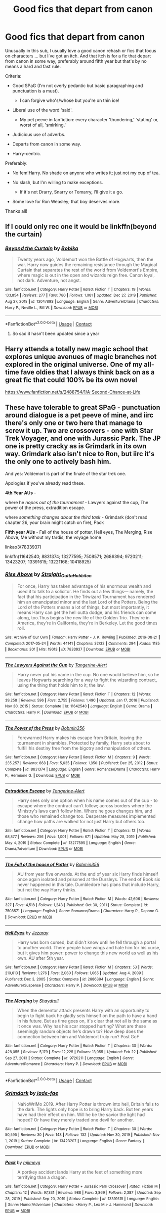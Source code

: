 #+TITLE: Good fics that depart from canon

* Good fics that depart from canon
:PROPERTIES:
:Author: Awkward_Uni_Student
:Score: 47
:DateUnix: 1618501390.0
:DateShort: 2021-Apr-15
:FlairText: Request
:END:
Unusually in this sub, I usually love a good canon rehash or fics that focus on characters ... but I've got an itch. And that itch is for a fic that depart from canon in some way, preferably around fifth year but that's by no means a hard and fast rule.

Criteria:

- Good SPaG (I'm not overly pedantic but basic paragraphing and punctuation is a must).

  - I can forgive who's/whose but you're on thin ice!

- Liberal use of the word 'said'.

  - My pet peeve in fanfiction: every character 'thundering,' 'stating' or, worst of all, 'smirking.'

- Judicious use of adverbs.
- Departs from canon in some way.
- Harry-centric.

Preferably:

- No fem!Harry. No shade on anyone who writes it; just not my cup of tea.
- No slash, but I'm willing to make exceptions.

  - If it's not Drarry, Snarry or Tomarry, I'll give it a go.

- Some love for Ron Weasley; that boy deserves more.

Thanks all!


** If I could only rec one it would be linkffn(beyond the curtain)
:PROPERTIES:
:Author: GravityMyGuy
:Score: 6
:DateUnix: 1618504832.0
:DateShort: 2021-Apr-15
:END:

*** [[https://www.fanfiction.net/s/13047893/1/][*/Beyond the Curtain/*]] by [[https://www.fanfiction.net/u/3820867/Bobika][/Bobika/]]

#+begin_quote
  Twenty years ago, Voldemort won the Battle of Hogwarts, then the war. Harry now guides the remaining resistance through the Magical Curtain that separates the rest of the world from Voldemort's Empire, where magic is out in the open and wizards reign free. Canon loyal, not dark. Adventure, not angst.
#+end_quote

^{/Site/:} ^{fanfiction.net} ^{*|*} ^{/Category/:} ^{Harry} ^{Potter} ^{*|*} ^{/Rated/:} ^{Fiction} ^{T} ^{*|*} ^{/Chapters/:} ^{19} ^{*|*} ^{/Words/:} ^{133,854} ^{*|*} ^{/Reviews/:} ^{277} ^{*|*} ^{/Favs/:} ^{780} ^{*|*} ^{/Follows/:} ^{1,081} ^{*|*} ^{/Updated/:} ^{Dec} ^{27,} ^{2019} ^{*|*} ^{/Published/:} ^{Aug} ^{27,} ^{2018} ^{*|*} ^{/id/:} ^{13047893} ^{*|*} ^{/Language/:} ^{English} ^{*|*} ^{/Genre/:} ^{Adventure/Drama} ^{*|*} ^{/Characters/:} ^{Harry} ^{P.,} ^{Neville} ^{L.,} ^{Bill} ^{W.} ^{*|*} ^{/Download/:} ^{[[http://www.ff2ebook.com/old/ffn-bot/index.php?id=13047893&source=ff&filetype=epub][EPUB]]} ^{or} ^{[[http://www.ff2ebook.com/old/ffn-bot/index.php?id=13047893&source=ff&filetype=mobi][MOBI]]}

--------------

*FanfictionBot*^{2.0.0-beta} | [[https://github.com/FanfictionBot/reddit-ffn-bot/wiki/Usage][Usage]] | [[https://www.reddit.com/message/compose?to=tusing][Contact]]
:PROPERTIES:
:Author: FanfictionBot
:Score: 4
:DateUnix: 1618504860.0
:DateShort: 2021-Apr-15
:END:

**** So sad it hasn't been updated since a year
:PROPERTIES:
:Author: P-S-21
:Score: 1
:DateUnix: 1618542877.0
:DateShort: 2021-Apr-16
:END:


** Harry attends a totally new magic school that explores unique avenues of magic branches not explored in the original universe. One of my all-time fave oldies that I always think back on as a great fic that could 100% be its own novel

[[https://www.fanfiction.net/s/2488754/1/A-Second-Chance-at-Life]]
:PROPERTIES:
:Author: dylanpidge
:Score: 6
:DateUnix: 1618502514.0
:DateShort: 2021-Apr-15
:END:


** These have tolerable to great SPaG - punctuation around dialogue is a pet peeve of mine, and iirc there's only one or two here that manage to screw it up. Two are crossovers - one with Star Trek Voyager, and one with Jurassic Park. The JP one is pretty cracky as is Grimdark in its own way. Grimdark also isn't nice to Ron, but iirc it's the only one to actively bash him.

And yes: Voldemort is part of the finale of the star trek one.

Apologies if you've already read these.

*4th Year AUs* -

where he /nopes out of the tournament/ - Lawyers against the cup, The power of the press, extradition escape.

where /something changes about the third task/ - Grimdark (don't read chapter 26, your brain might catch on fire), Pack

*Fifth year AUs* - Fall of the house of potter, Hell eyes, The Merging, Rise Above, Me without my tardis, the voyage home

linkao3(7833937)

linkffn(11642540; 8831374; 13277595; 7508571; 2686394; 9720211; 13423207; 13391615; 13221168; 10418925)
:PROPERTIES:
:Author: hrmdurr
:Score: 5
:DateUnix: 1618507958.0
:DateShort: 2021-Apr-15
:END:

*** [[https://archiveofourown.org/works/7833937][*/Rise Above/*]] by [[https://www.archiveofourown.org/users/Straight_Outta_Hobbiton/pseuds/Straight_Outta_Hobbiton][/Straight_Outta_Hobbiton/]]

#+begin_quote
  For once, Harry has taken advantage of his enormous wealth and used it to talk to a solicitor. He finds out a few things--- namely, the fact that his participation in the Triwizard Tournament has rendered him an emancipated minor and the last Lord of the Potters. Being the Lord of the Potters means a lot of things, but most importantly, it means Harry can get the hell outta dodge, and his friends can come along, too.Thus begins the new life of the Golden Trio. They're in America, they're in California, they're in Berkeley. Let the good times roll.
#+end_quote

^{/Site/:} ^{Archive} ^{of} ^{Our} ^{Own} ^{*|*} ^{/Fandom/:} ^{Harry} ^{Potter} ^{-} ^{J.} ^{K.} ^{Rowling} ^{*|*} ^{/Published/:} ^{2016-08-21} ^{*|*} ^{/Completed/:} ^{2017-05-24} ^{*|*} ^{/Words/:} ^{44141} ^{*|*} ^{/Chapters/:} ^{32/32} ^{*|*} ^{/Comments/:} ^{294} ^{*|*} ^{/Kudos/:} ^{1185} ^{*|*} ^{/Bookmarks/:} ^{301} ^{*|*} ^{/Hits/:} ^{19013} ^{*|*} ^{/ID/:} ^{7833937} ^{*|*} ^{/Download/:} ^{[[https://archiveofourown.org/downloads/7833937/Rise%20Above.epub?updated_at=1617907463][EPUB]]} ^{or} ^{[[https://archiveofourown.org/downloads/7833937/Rise%20Above.mobi?updated_at=1617907463][MOBI]]}

--------------

[[https://www.fanfiction.net/s/11642540/1/][*/The Lawyers Against the Cup/*]] by [[https://www.fanfiction.net/u/970809/Tangerine-Alert][/Tangerine-Alert/]]

#+begin_quote
  Harry never put his name in the cup. No one would believe him, so he leaves Hogwarts searching for a way to fight the wizarding contract, using the thing that holds him to it; the law.
#+end_quote

^{/Site/:} ^{fanfiction.net} ^{*|*} ^{/Category/:} ^{Harry} ^{Potter} ^{*|*} ^{/Rated/:} ^{Fiction} ^{T} ^{*|*} ^{/Chapters/:} ^{12} ^{*|*} ^{/Words/:} ^{39,258} ^{*|*} ^{/Reviews/:} ^{596} ^{*|*} ^{/Favs/:} ^{2,755} ^{*|*} ^{/Follows/:} ^{1,490} ^{*|*} ^{/Updated/:} ^{Jan} ^{17,} ^{2016} ^{*|*} ^{/Published/:} ^{Nov} ^{30,} ^{2015} ^{*|*} ^{/Status/:} ^{Complete} ^{*|*} ^{/id/:} ^{11642540} ^{*|*} ^{/Language/:} ^{English} ^{*|*} ^{/Genre/:} ^{Drama} ^{*|*} ^{/Characters/:} ^{Harry} ^{P.} ^{*|*} ^{/Download/:} ^{[[http://www.ff2ebook.com/old/ffn-bot/index.php?id=11642540&source=ff&filetype=epub][EPUB]]} ^{or} ^{[[http://www.ff2ebook.com/old/ffn-bot/index.php?id=11642540&source=ff&filetype=mobi][MOBI]]}

--------------

[[https://www.fanfiction.net/s/8831374/1/][*/The Power of the Press/*]] by [[https://www.fanfiction.net/u/777540/Bobmin356][/Bobmin356/]]

#+begin_quote
  Forewarned Harry makes his escape from Britain, leaving the tournament in shambles. Protected by family, Harry sets about to fulfill his destiny free from the bigotry and manipulation of others.
#+end_quote

^{/Site/:} ^{fanfiction.net} ^{*|*} ^{/Category/:} ^{Harry} ^{Potter} ^{*|*} ^{/Rated/:} ^{Fiction} ^{M} ^{*|*} ^{/Chapters/:} ^{9} ^{*|*} ^{/Words/:} ^{235,257} ^{*|*} ^{/Reviews/:} ^{668} ^{*|*} ^{/Favs/:} ^{5,635} ^{*|*} ^{/Follows/:} ^{1,850} ^{*|*} ^{/Published/:} ^{Dec} ^{25,} ^{2012} ^{*|*} ^{/Status/:} ^{Complete} ^{*|*} ^{/id/:} ^{8831374} ^{*|*} ^{/Language/:} ^{English} ^{*|*} ^{/Genre/:} ^{Romance/Drama} ^{*|*} ^{/Characters/:} ^{Harry} ^{P.,} ^{Hermione} ^{G.} ^{*|*} ^{/Download/:} ^{[[http://www.ff2ebook.com/old/ffn-bot/index.php?id=8831374&source=ff&filetype=epub][EPUB]]} ^{or} ^{[[http://www.ff2ebook.com/old/ffn-bot/index.php?id=8831374&source=ff&filetype=mobi][MOBI]]}

--------------

[[https://www.fanfiction.net/s/13277595/1/][*/Extradition Escape/*]] by [[https://www.fanfiction.net/u/970809/Tangerine-Alert][/Tangerine-Alert/]]

#+begin_quote
  Harry sees only one option when his name comes out of the cup - to escape where the contract can't follow; across borders where the Ministry's laws can't follow him. Where he goes changes him, and those who remained change too. Desperate measures implemented change how paths are walked for not just Harry but others too.
#+end_quote

^{/Site/:} ^{fanfiction.net} ^{*|*} ^{/Category/:} ^{Harry} ^{Potter} ^{*|*} ^{/Rated/:} ^{Fiction} ^{T} ^{*|*} ^{/Chapters/:} ^{12} ^{*|*} ^{/Words/:} ^{68,877} ^{*|*} ^{/Reviews/:} ^{256} ^{*|*} ^{/Favs/:} ^{1,001} ^{*|*} ^{/Follows/:} ^{671} ^{*|*} ^{/Updated/:} ^{May} ^{28,} ^{2019} ^{*|*} ^{/Published/:} ^{May} ^{4,} ^{2019} ^{*|*} ^{/Status/:} ^{Complete} ^{*|*} ^{/id/:} ^{13277595} ^{*|*} ^{/Language/:} ^{English} ^{*|*} ^{/Genre/:} ^{Drama/Adventure} ^{*|*} ^{/Download/:} ^{[[http://www.ff2ebook.com/old/ffn-bot/index.php?id=13277595&source=ff&filetype=epub][EPUB]]} ^{or} ^{[[http://www.ff2ebook.com/old/ffn-bot/index.php?id=13277595&source=ff&filetype=mobi][MOBI]]}

--------------

[[https://www.fanfiction.net/s/7508571/1/][*/The Fall of the house of Potter/*]] by [[https://www.fanfiction.net/u/777540/Bobmin356][/Bobmin356/]]

#+begin_quote
  AU from year five onwards. At the end of year six Harry finds himself once again isolated and prisoned at the Dursleys. The end of Book six never happened in this tale. Dumbledore has plans that include Harry, but not the way Harry thinks.
#+end_quote

^{/Site/:} ^{fanfiction.net} ^{*|*} ^{/Category/:} ^{Harry} ^{Potter} ^{*|*} ^{/Rated/:} ^{Fiction} ^{M} ^{*|*} ^{/Words/:} ^{42,606} ^{*|*} ^{/Reviews/:} ^{327} ^{*|*} ^{/Favs/:} ^{4,518} ^{*|*} ^{/Follows/:} ^{1,243} ^{*|*} ^{/Published/:} ^{Oct} ^{30,} ^{2011} ^{*|*} ^{/Status/:} ^{Complete} ^{*|*} ^{/id/:} ^{7508571} ^{*|*} ^{/Language/:} ^{English} ^{*|*} ^{/Genre/:} ^{Romance/Drama} ^{*|*} ^{/Characters/:} ^{Harry} ^{P.,} ^{Daphne} ^{G.} ^{*|*} ^{/Download/:} ^{[[http://www.ff2ebook.com/old/ffn-bot/index.php?id=7508571&source=ff&filetype=epub][EPUB]]} ^{or} ^{[[http://www.ff2ebook.com/old/ffn-bot/index.php?id=7508571&source=ff&filetype=mobi][MOBI]]}

--------------

[[https://www.fanfiction.net/s/2686394/1/][*/Hell Eyes/*]] by [[https://www.fanfiction.net/u/231347/Jezaray][/Jezaray/]]

#+begin_quote
  Harry was born cursed, but didn't know until he fell through a portal to another world. There people have wings and hate him for his curse, but it gives him power: power to change this new world as well as his own. AU after 5th year.
#+end_quote

^{/Site/:} ^{fanfiction.net} ^{*|*} ^{/Category/:} ^{Harry} ^{Potter} ^{*|*} ^{/Rated/:} ^{Fiction} ^{M} ^{*|*} ^{/Chapters/:} ^{53} ^{*|*} ^{/Words/:} ^{210,613} ^{*|*} ^{/Reviews/:} ^{1,276} ^{*|*} ^{/Favs/:} ^{2,060} ^{*|*} ^{/Follows/:} ^{1,065} ^{*|*} ^{/Updated/:} ^{Aug} ^{4,} ^{2009} ^{*|*} ^{/Published/:} ^{Dec} ^{3,} ^{2005} ^{*|*} ^{/Status/:} ^{Complete} ^{*|*} ^{/id/:} ^{2686394} ^{*|*} ^{/Language/:} ^{English} ^{*|*} ^{/Genre/:} ^{Adventure/Suspense} ^{*|*} ^{/Characters/:} ^{Harry} ^{P.} ^{*|*} ^{/Download/:} ^{[[http://www.ff2ebook.com/old/ffn-bot/index.php?id=2686394&source=ff&filetype=epub][EPUB]]} ^{or} ^{[[http://www.ff2ebook.com/old/ffn-bot/index.php?id=2686394&source=ff&filetype=mobi][MOBI]]}

--------------

[[https://www.fanfiction.net/s/9720211/1/][*/The Merging/*]] by [[https://www.fanfiction.net/u/2102558/Shaydrall][/Shaydrall/]]

#+begin_quote
  When the dementor attack presents Harry with an opportunity to begin to fight back he gladly sets himself on the path to have a hand in his future. But as time goes on, it's clear that not all is the same as it once was. Why has his scar stopped hurting? What are these seemingly random objects he's drawn to? How deep does the connection between him and Voldemort truly run? Post GoF
#+end_quote

^{/Site/:} ^{fanfiction.net} ^{*|*} ^{/Category/:} ^{Harry} ^{Potter} ^{*|*} ^{/Rated/:} ^{Fiction} ^{T} ^{*|*} ^{/Chapters/:} ^{30} ^{*|*} ^{/Words/:} ^{428,055} ^{*|*} ^{/Reviews/:} ^{5,179} ^{*|*} ^{/Favs/:} ^{12,225} ^{*|*} ^{/Follows/:} ^{13,055} ^{*|*} ^{/Updated/:} ^{Feb} ^{22} ^{*|*} ^{/Published/:} ^{Sep} ^{27,} ^{2013} ^{*|*} ^{/Status/:} ^{Complete} ^{*|*} ^{/id/:} ^{9720211} ^{*|*} ^{/Language/:} ^{English} ^{*|*} ^{/Genre/:} ^{Adventure/Romance} ^{*|*} ^{/Characters/:} ^{Harry} ^{P.} ^{*|*} ^{/Download/:} ^{[[http://www.ff2ebook.com/old/ffn-bot/index.php?id=9720211&source=ff&filetype=epub][EPUB]]} ^{or} ^{[[http://www.ff2ebook.com/old/ffn-bot/index.php?id=9720211&source=ff&filetype=mobi][MOBI]]}

--------------

*FanfictionBot*^{2.0.0-beta} | [[https://github.com/FanfictionBot/reddit-ffn-bot/wiki/Usage][Usage]] | [[https://www.reddit.com/message/compose?to=tusing][Contact]]
:PROPERTIES:
:Author: FanfictionBot
:Score: 1
:DateUnix: 1618508014.0
:DateShort: 2021-Apr-15
:END:


*** [[https://www.fanfiction.net/s/13423207/1/][*/Grimdark/*]] by [[https://www.fanfiction.net/u/1659979/jade-fae][/jade-fae/]]

#+begin_quote
  NaNoWriMo 2019. After Harry Potter is thrown into hell, Britain falls to the dark. The lights only hope is to bring Harry back. But ten years have had their effect on him. Will he be the savior the light had hoped? Or have they merely traded one devil for another.
#+end_quote

^{/Site/:} ^{fanfiction.net} ^{*|*} ^{/Category/:} ^{Harry} ^{Potter} ^{*|*} ^{/Rated/:} ^{Fiction} ^{T} ^{*|*} ^{/Chapters/:} ^{30} ^{*|*} ^{/Words/:} ^{50,595} ^{*|*} ^{/Reviews/:} ^{30} ^{*|*} ^{/Favs/:} ^{148} ^{*|*} ^{/Follows/:} ^{132} ^{*|*} ^{/Updated/:} ^{Nov} ^{30,} ^{2019} ^{*|*} ^{/Published/:} ^{Nov} ^{1,} ^{2019} ^{*|*} ^{/Status/:} ^{Complete} ^{*|*} ^{/id/:} ^{13423207} ^{*|*} ^{/Language/:} ^{English} ^{*|*} ^{/Genre/:} ^{Fantasy} ^{*|*} ^{/Download/:} ^{[[http://www.ff2ebook.com/old/ffn-bot/index.php?id=13423207&source=ff&filetype=epub][EPUB]]} ^{or} ^{[[http://www.ff2ebook.com/old/ffn-bot/index.php?id=13423207&source=ff&filetype=mobi][MOBI]]}

--------------

[[https://www.fanfiction.net/s/13391615/1/][*/Pack/*]] by [[https://www.fanfiction.net/u/1282867/mjimeyg][/mjimeyg/]]

#+begin_quote
  A portkey accident lands Harry at the feet of something more terrifying than a dragon.
#+end_quote

^{/Site/:} ^{fanfiction.net} ^{*|*} ^{/Category/:} ^{Harry} ^{Potter} ^{+} ^{Jurassic} ^{Park} ^{Crossover} ^{*|*} ^{/Rated/:} ^{Fiction} ^{M} ^{*|*} ^{/Chapters/:} ^{12} ^{*|*} ^{/Words/:} ^{97,331} ^{*|*} ^{/Reviews/:} ^{988} ^{*|*} ^{/Favs/:} ^{3,869} ^{*|*} ^{/Follows/:} ^{2,387} ^{*|*} ^{/Updated/:} ^{Sep} ^{28,} ^{2019} ^{*|*} ^{/Published/:} ^{Sep} ^{20,} ^{2019} ^{*|*} ^{/Status/:} ^{Complete} ^{*|*} ^{/id/:} ^{13391615} ^{*|*} ^{/Language/:} ^{English} ^{*|*} ^{/Genre/:} ^{Humor/Adventure} ^{*|*} ^{/Characters/:} ^{<Harry} ^{P.,} ^{Lex} ^{M.>} ^{J.} ^{Hammond} ^{*|*} ^{/Download/:} ^{[[http://www.ff2ebook.com/old/ffn-bot/index.php?id=13391615&source=ff&filetype=epub][EPUB]]} ^{or} ^{[[http://www.ff2ebook.com/old/ffn-bot/index.php?id=13391615&source=ff&filetype=mobi][MOBI]]}

--------------

[[https://www.fanfiction.net/s/13221168/1/][*/Me Without My TARDIS/*]] by [[https://www.fanfiction.net/u/11196438/potterlad81][/potterlad81/]]

#+begin_quote
  During the battle in the Department of Mysteries things go very wrong. An errant spell changes things far more than anyone could've imagined. Despite the title, this is NOT a Dr. Who crossover fic.
#+end_quote

^{/Site/:} ^{fanfiction.net} ^{*|*} ^{/Category/:} ^{Harry} ^{Potter} ^{*|*} ^{/Rated/:} ^{Fiction} ^{M} ^{*|*} ^{/Chapters/:} ^{12} ^{*|*} ^{/Words/:} ^{76,367} ^{*|*} ^{/Reviews/:} ^{168} ^{*|*} ^{/Favs/:} ^{865} ^{*|*} ^{/Follows/:} ^{362} ^{*|*} ^{/Published/:} ^{Mar} ^{1,} ^{2019} ^{*|*} ^{/Status/:} ^{Complete} ^{*|*} ^{/id/:} ^{13221168} ^{*|*} ^{/Language/:} ^{English} ^{*|*} ^{/Genre/:} ^{Drama/Romance} ^{*|*} ^{/Characters/:} ^{<Harry} ^{P.,} ^{Hermione} ^{G.>} ^{Neville} ^{L.,} ^{Fleamont} ^{P.} ^{*|*} ^{/Download/:} ^{[[http://www.ff2ebook.com/old/ffn-bot/index.php?id=13221168&source=ff&filetype=epub][EPUB]]} ^{or} ^{[[http://www.ff2ebook.com/old/ffn-bot/index.php?id=13221168&source=ff&filetype=mobi][MOBI]]}

--------------

[[https://www.fanfiction.net/s/10418925/1/][*/The Voyage Home/*]] by [[https://www.fanfiction.net/u/541374/Kinsfire][/Kinsfire/]]

#+begin_quote
  The battle at the Ministry ended differently for Harry. When he came out of the fog of Time Turner dust, he found himself over 300 years in the future. Now he needs to find his home again.
#+end_quote

^{/Site/:} ^{fanfiction.net} ^{*|*} ^{/Category/:} ^{StarTrek:} ^{Other} ^{+} ^{Harry} ^{Potter} ^{Crossover} ^{*|*} ^{/Rated/:} ^{Fiction} ^{T} ^{*|*} ^{/Chapters/:} ^{18} ^{*|*} ^{/Words/:} ^{56,505} ^{*|*} ^{/Reviews/:} ^{293} ^{*|*} ^{/Favs/:} ^{1,083} ^{*|*} ^{/Follows/:} ^{762} ^{*|*} ^{/Updated/:} ^{Mar} ^{16,} ^{2015} ^{*|*} ^{/Published/:} ^{Jun} ^{6,} ^{2014} ^{*|*} ^{/Status/:} ^{Complete} ^{*|*} ^{/id/:} ^{10418925} ^{*|*} ^{/Language/:} ^{English} ^{*|*} ^{/Genre/:} ^{Romance} ^{*|*} ^{/Characters/:} ^{Harry} ^{P.,} ^{Hermione} ^{G.} ^{*|*} ^{/Download/:} ^{[[http://www.ff2ebook.com/old/ffn-bot/index.php?id=10418925&source=ff&filetype=epub][EPUB]]} ^{or} ^{[[http://www.ff2ebook.com/old/ffn-bot/index.php?id=10418925&source=ff&filetype=mobi][MOBI]]}

--------------

*FanfictionBot*^{2.0.0-beta} | [[https://github.com/FanfictionBot/reddit-ffn-bot/wiki/Usage][Usage]] | [[https://www.reddit.com/message/compose?to=tusing][Contact]]
:PROPERTIES:
:Author: FanfictionBot
:Score: 1
:DateUnix: 1618508027.0
:DateShort: 2021-Apr-15
:END:


** [deleted]
:PROPERTIES:
:Score: 2
:DateUnix: 1618502831.0
:DateShort: 2021-Apr-15
:END:

*** OP is asking for canon departure. I'm quite certain Innocent is an AU.
:PROPERTIES:
:Author: redpxtato
:Score: 1
:DateUnix: 1618513397.0
:DateShort: 2021-Apr-15
:END:

**** Ok! My bad
:PROPERTIES:
:Author: Jgrmnn
:Score: 1
:DateUnix: 1618514586.0
:DateShort: 2021-Apr-15
:END:


** linkffn(For Lack of a Bezoar) - Harry doesn't get the Bezoar to Ron in time

linkffn(Phoenix Insurgent) - Dumbledore decides to fight against and reform the Ministry after Umbridge and Fudge try to arrest him
:PROPERTIES:
:Author: redpxtato
:Score: 3
:DateUnix: 1618513496.0
:DateShort: 2021-Apr-15
:END:

*** I'm kinda curious how you justify adding For Lack of a Bezoar... seeing as the>! very very very first thing that happens is RON DIES.!<\\
when OP clearly stated they would prefer:

#+begin_quote
  Some love for Ron Weasley; that boy deserves more"
#+end_quote
:PROPERTIES:
:Author: Thomaz588
:Score: 2
:DateUnix: 1618515330.0
:DateShort: 2021-Apr-16
:END:

**** I assumed they meant one in which Ron isn't put into a negative light like in most bashing fanfics. My mistake.
:PROPERTIES:
:Author: redpxtato
:Score: 10
:DateUnix: 1618517274.0
:DateShort: 2021-Apr-16
:END:

***** While it's been a long time since I've read that story, I do seem to feel like they presented the impact of Ron's Legacy in a positive light. So maybe OP will enjoy the story. I wasn't necessarily trying to trash your recommendation.

I just got a decent chuckle from seeing the request to "Show Ron some Love" followed by "Ron's Dead". It caught me off guard. Lol
:PROPERTIES:
:Author: Thomaz588
:Score: 12
:DateUnix: 1618518000.0
:DateShort: 2021-Apr-16
:END:


*** [[https://www.fanfiction.net/s/13108396/1/][*/For Lack of a Bezoar/*]] by [[https://www.fanfiction.net/u/10461539/BolshevikMuppet99][/BolshevikMuppet99/]]

#+begin_quote
  Canon Divergence from HBP. When Harry fails to save Ron's life in Slughorn's office, he and Hermione are thrust into a search for answers. But the path is thornier than either of them could have possibly imagined.
#+end_quote

^{/Site/:} ^{fanfiction.net} ^{*|*} ^{/Category/:} ^{Harry} ^{Potter} ^{*|*} ^{/Rated/:} ^{Fiction} ^{M} ^{*|*} ^{/Chapters/:} ^{5} ^{*|*} ^{/Words/:} ^{34,757} ^{*|*} ^{/Reviews/:} ^{152} ^{*|*} ^{/Favs/:} ^{692} ^{*|*} ^{/Follows/:} ^{284} ^{*|*} ^{/Updated/:} ^{Nov} ^{16,} ^{2018} ^{*|*} ^{/Published/:} ^{Oct} ^{31,} ^{2018} ^{*|*} ^{/Status/:} ^{Complete} ^{*|*} ^{/id/:} ^{13108396} ^{*|*} ^{/Language/:} ^{English} ^{*|*} ^{/Genre/:} ^{Angst/Mystery} ^{*|*} ^{/Characters/:} ^{Harry} ^{P.,} ^{Ron} ^{W.,} ^{Hermione} ^{G.,} ^{Draco} ^{M.} ^{*|*} ^{/Download/:} ^{[[http://www.ff2ebook.com/old/ffn-bot/index.php?id=13108396&source=ff&filetype=epub][EPUB]]} ^{or} ^{[[http://www.ff2ebook.com/old/ffn-bot/index.php?id=13108396&source=ff&filetype=mobi][MOBI]]}

--------------

[[https://www.fanfiction.net/s/13320880/1/][*/Phoenix Insurgent/*]] by [[https://www.fanfiction.net/u/10461539/BolshevikMuppet99][/BolshevikMuppet99/]]

#+begin_quote
  Ousted from Hogwarts by a gang of corrupt, incompetent officials, Albus comes to the understanding that Voldemort is not his only enemy. Now, fighting on two fronts against the Ministry and Voldemort, he finds himself in dire need of an ally. One who, like him, is a wizard of uncommon power and skill. Canon Departure from OotP. Gen.
#+end_quote

^{/Site/:} ^{fanfiction.net} ^{*|*} ^{/Category/:} ^{Harry} ^{Potter} ^{*|*} ^{/Rated/:} ^{Fiction} ^{M} ^{*|*} ^{/Chapters/:} ^{13} ^{*|*} ^{/Words/:} ^{78,959} ^{*|*} ^{/Reviews/:} ^{183} ^{*|*} ^{/Favs/:} ^{568} ^{*|*} ^{/Follows/:} ^{758} ^{*|*} ^{/Updated/:} ^{Feb} ^{11} ^{*|*} ^{/Published/:} ^{Jun} ^{25,} ^{2019} ^{*|*} ^{/id/:} ^{13320880} ^{*|*} ^{/Language/:} ^{English} ^{*|*} ^{/Characters/:} ^{Harry} ^{P.,} ^{Voldemort,} ^{Albus} ^{D.,} ^{Gellert} ^{G.} ^{*|*} ^{/Download/:} ^{[[http://www.ff2ebook.com/old/ffn-bot/index.php?id=13320880&source=ff&filetype=epub][EPUB]]} ^{or} ^{[[http://www.ff2ebook.com/old/ffn-bot/index.php?id=13320880&source=ff&filetype=mobi][MOBI]]}

--------------

*FanfictionBot*^{2.0.0-beta} | [[https://github.com/FanfictionBot/reddit-ffn-bot/wiki/Usage][Usage]] | [[https://www.reddit.com/message/compose?to=tusing][Contact]]
:PROPERTIES:
:Author: FanfictionBot
:Score: 1
:DateUnix: 1618513532.0
:DateShort: 2021-Apr-15
:END:


** Prince of the Dark Kingdom - Voldemort wins AU, its amazing.

The Merging - a truly fantastic AU of Harry's adventures starting end of year four.
:PROPERTIES:
:Author: maxart2001
:Score: 2
:DateUnix: 1618524302.0
:DateShort: 2021-Apr-16
:END:


** The Like None Other series diverges from canon at the start of the sixth year. It's Harry focused, Mentor Snape, and Draco has a big role too. There are a few issues with Ron but they get resolved (it's not bashing). There's no slash. [[https://archiveofourown.org/series/41198]]
:PROPERTIES:
:Author: Welfycat
:Score: 2
:DateUnix: 1618501679.0
:DateShort: 2021-Apr-15
:END:

*** u/Bleepbloopbotz2:
#+begin_quote
  There are a few issues with Ron
#+end_quote

What kind of issues?
:PROPERTIES:
:Author: Bleepbloopbotz2
:Score: 3
:DateUnix: 1618503114.0
:DateShort: 2021-Apr-15
:END:

**** Ron isn't supportive of Harry coming to want Snape to be his guardian and mentor at first and says a few rude things about Snape. Eventually Ron comes around resumes his friendship with Harry.
:PROPERTIES:
:Author: Welfycat
:Score: 5
:DateUnix: 1618506841.0
:DateShort: 2021-Apr-15
:END:

***** That's not bashing tho.

Canon ron wouldn't be supportive of snape as anyone's guardian let alone his friend. I haven't read the fic but that seems to fit his original character.
:PROPERTIES:
:Author: Xeius987
:Score: 3
:DateUnix: 1618508877.0
:DateShort: 2021-Apr-15
:END:

****** I know, which is why I said it wasn't bashing, but I wanted to include that there were issues with Ron since the OP said they wanted a Ron friendly story.
:PROPERTIES:
:Author: Welfycat
:Score: 4
:DateUnix: 1618510278.0
:DateShort: 2021-Apr-15
:END:

